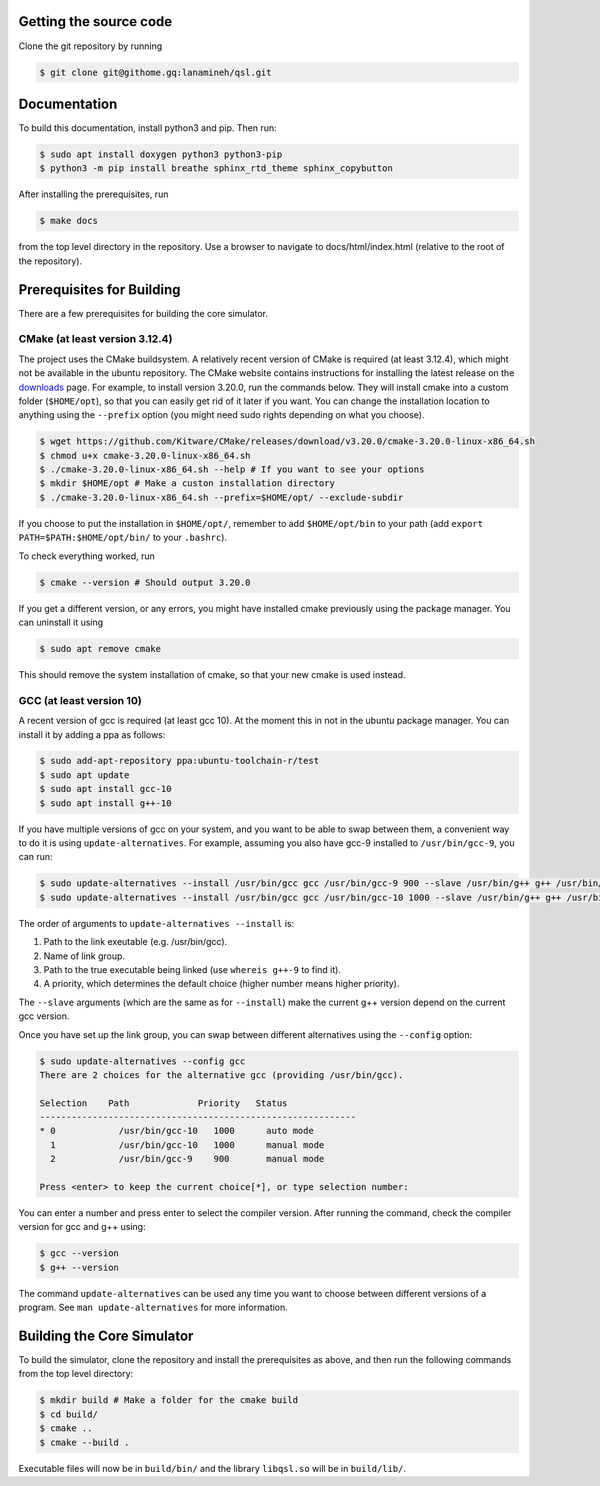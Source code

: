 Getting the source code
#######################

Clone the git repository by running

.. code-block:: console

   $ git clone git@githome.gq:lanamineh/qsl.git

Documentation
#############

To build this documentation, install python3 and pip. Then run:

.. code-block:: console
		
   $ sudo apt install doxygen python3 python3-pip
   $ python3 -m pip install breathe sphinx_rtd_theme sphinx_copybutton

After installing the prerequisites, run

.. code-block:: console
		
   $ make docs

from the top level directory in the repository. Use a browser to navigate to docs/html/index.html (relative to the root of the repository).

Prerequisites for Building
##########################

There are a few prerequisites for building the core simulator.

CMake (at least version 3.12.4)
*******************************

The project uses the CMake buildsystem. A relatively recent version of CMake is required (at least 3.12.4), which might not be available in the ubuntu repository. The CMake website contains instructions for installing the latest release on the `downloads <https://cmake.org/download/>`_ page. For example, to install version 3.20.0, run the commands below. They will install cmake into a custom folder (``$HOME/opt``), so that you can easily get rid of it later if you want. You can change the installation location to anything using the ``--prefix`` option (you might need sudo rights depending on what you choose).

.. code-block:: console
		
   $ wget https://github.com/Kitware/CMake/releases/download/v3.20.0/cmake-3.20.0-linux-x86_64.sh
   $ chmod u+x cmake-3.20.0-linux-x86_64.sh
   $ ./cmake-3.20.0-linux-x86_64.sh --help # If you want to see your options
   $ mkdir $HOME/opt # Make a custon installation directory
   $ ./cmake-3.20.0-linux-x86_64.sh --prefix=$HOME/opt/ --exclude-subdir

If you choose to put the installation in ``$HOME/opt/``, remember to add ``$HOME/opt/bin`` to your path (add ``export PATH=$PATH:$HOME/opt/bin/`` to your ``.bashrc``).

To check everything worked, run

.. code-block:: console

   $ cmake --version # Should output 3.20.0

If you get a different version, or any errors, you might have installed cmake previously using the package manager. You can uninstall it using

.. code-block:: console

   $ sudo apt remove cmake

This should remove the system installation of cmake, so that your new cmake is used instead.

GCC (at least version 10)
*************************

A recent version of gcc is required (at least gcc 10). At the moment this in not in the ubuntu package manager. You can install it by adding a ppa as follows:

.. code-block:: console

   $ sudo add-apt-repository ppa:ubuntu-toolchain-r/test
   $ sudo apt update
   $ sudo apt install gcc-10
   $ sudo apt install g++-10
   
If you have multiple versions of gcc on your system, and you want to be able to swap between them, a convenient way to do it is using ``update-alternatives``. For example, assuming you also have gcc-9 installed to ``/usr/bin/gcc-9``, you can run:

.. code-block:: console

   $ sudo update-alternatives --install /usr/bin/gcc gcc /usr/bin/gcc-9 900 --slave /usr/bin/g++ g++ /usr/bin/g++-9 
   $ sudo update-alternatives --install /usr/bin/gcc gcc /usr/bin/gcc-10 1000 --slave /usr/bin/g++ g++ /usr/bin/g++-10

The order of arguments to ``update-alternatives --install`` is:

#. Path to the link exeutable (e.g. /usr/bin/gcc).
#. Name of link group.
#. Path to the true executable being linked (use ``whereis g++-9`` to find it).
#. A priority, which determines the default choice (higher number means higher priority).

The ``--slave`` arguments (which are the same as for ``--install``) make the current g++ version depend on the current gcc version. 

Once you have set up the link group, you can swap between different alternatives using the ``--config`` option:

.. code-block:: console

   $ sudo update-alternatives --config gcc
   There are 2 choices for the alternative gcc (providing /usr/bin/gcc).

   Selection    Path             Priority   Status
   ------------------------------------------------------------
   * 0            /usr/bin/gcc-10   1000      auto mode
     1            /usr/bin/gcc-10   1000      manual mode
     2            /usr/bin/gcc-9    900       manual mode

   Press <enter> to keep the current choice[*], or type selection number:

You can enter a number and press enter to select the compiler version. After running the command, check the compiler version for gcc and g++ using:

.. code-block:: console

   $ gcc --version
   $ g++ --version

The command ``update-alternatives`` can be used any time you want to choose between different versions of a program. See ``man update-alternatives`` for more information.

Building the Core Simulator
###########################

To build the simulator, clone the repository and install the prerequisites as above, and then run the following commands from the top level directory:

.. code-block:: console

   $ mkdir build # Make a folder for the cmake build
   $ cd build/
   $ cmake ..
   $ cmake --build .

Executable files will now be in ``build/bin/`` and the library ``libqsl.so`` will be in ``build/lib/``.
